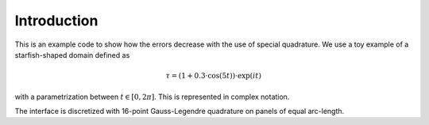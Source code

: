 =================
Introduction
=================

This is an example code to show how the errors decrease with the use of special quadrature. We use a toy example of a starfish-shaped domain defined as 

.. math::

	\tau = (1+0.3\cdot\cos(5t))\cdot\exp(it)

with a parametrization between :math:`t\in[0,2\pi]`. This is represented in complex notation. 

.. image:: starfish-domain.png

The interface is discretized with 16-point Gauss-Legendre quadrature on panels of equal arc-length.